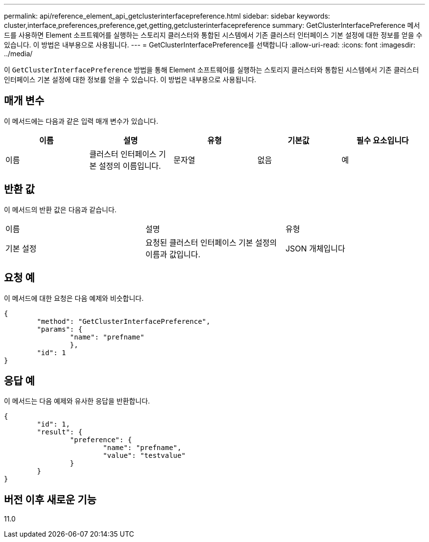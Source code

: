 ---
permalink: api/reference_element_api_getclusterinterfacepreference.html 
sidebar: sidebar 
keywords: cluster,interface,preferences,preference,get,getting,getclusterinterfacepreference 
summary: GetClusterInterfacePreference 메서드를 사용하면 Element 소프트웨어를 실행하는 스토리지 클러스터와 통합된 시스템에서 기존 클러스터 인터페이스 기본 설정에 대한 정보를 얻을 수 있습니다. 이 방법은 내부용으로 사용됩니다. 
---
= GetClusterInterfacePreference를 선택합니다
:allow-uri-read: 
:icons: font
:imagesdir: ../media/


[role="lead"]
이 `GetClusterInterfacePreference` 방법을 통해 Element 소프트웨어를 실행하는 스토리지 클러스터와 통합된 시스템에서 기존 클러스터 인터페이스 기본 설정에 대한 정보를 얻을 수 있습니다. 이 방법은 내부용으로 사용됩니다.



== 매개 변수

이 메서드에는 다음과 같은 입력 매개 변수가 있습니다.

|===
| 이름 | 설명 | 유형 | 기본값 | 필수 요소입니다 


 a| 
이름
 a| 
클러스터 인터페이스 기본 설정의 이름입니다.
 a| 
문자열
 a| 
없음
 a| 
예

|===


== 반환 값

이 메서드의 반환 값은 다음과 같습니다.

|===


| 이름 | 설명 | 유형 


 a| 
기본 설정
 a| 
요청된 클러스터 인터페이스 기본 설정의 이름과 값입니다.
 a| 
JSON 개체입니다

|===


== 요청 예

이 메서드에 대한 요청은 다음 예제와 비슷합니다.

[listing]
----
{
	"method": "GetClusterInterfacePreference",
	"params": {
		"name": "prefname"
		},
	"id": 1
}
----


== 응답 예

이 메서드는 다음 예제와 유사한 응답을 반환합니다.

[listing]
----
{
	"id": 1,
	"result": {
		"preference": {
			"name": "prefname",
			"value": "testvalue"
		}
	}
}
----


== 버전 이후 새로운 기능

11.0
